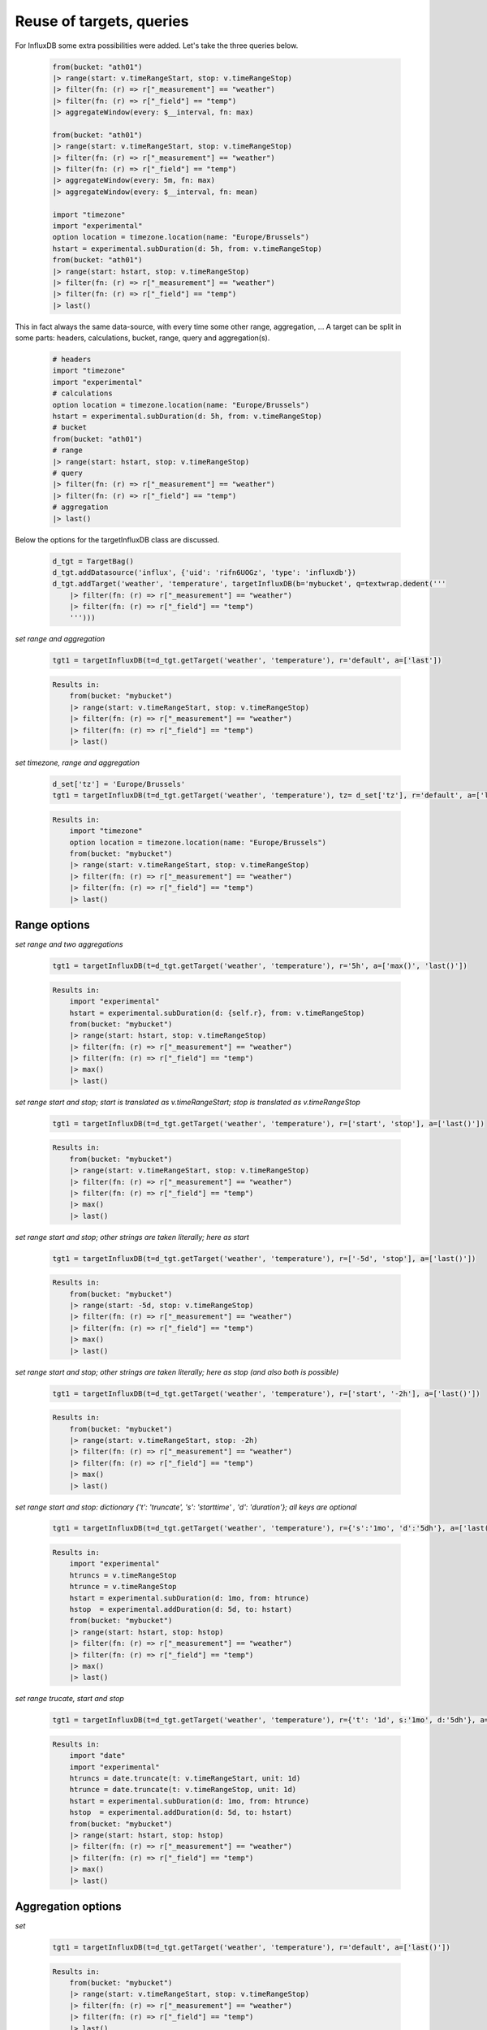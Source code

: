 Reuse of targets, queries
=========================

For InfluxDB some extra possibilities were added. Let's take the three queries below.

    .. code-block:: console

        from(bucket: "ath01")
        |> range(start: v.timeRangeStart, stop: v.timeRangeStop)
        |> filter(fn: (r) => r["_measurement"] == "weather")
        |> filter(fn: (r) => r["_field"] == "temp")
        |> aggregateWindow(every: $__interval, fn: max)

        from(bucket: "ath01")
        |> range(start: v.timeRangeStart, stop: v.timeRangeStop)
        |> filter(fn: (r) => r["_measurement"] == "weather")
        |> filter(fn: (r) => r["_field"] == "temp")
        |> aggregateWindow(every: 5m, fn: max)
        |> aggregateWindow(every: $__interval, fn: mean)

        import "timezone"
        import "experimental"
        option location = timezone.location(name: "Europe/Brussels")
        hstart = experimental.subDuration(d: 5h, from: v.timeRangeStop)
        from(bucket: "ath01")
        |> range(start: hstart, stop: v.timeRangeStop)
        |> filter(fn: (r) => r["_measurement"] == "weather")
        |> filter(fn: (r) => r["_field"] == "temp")
        |> last()


This in fact always the same data-source, with every time some other range, aggregation, ...
A target can be split in some parts: headers, calculations, bucket, range, query and aggregation(s).

    .. code-block:: console

        # headers
        import "timezone"
        import "experimental"
        # calculations
        option location = timezone.location(name: "Europe/Brussels")
        hstart = experimental.subDuration(d: 5h, from: v.timeRangeStop)
        # bucket
        from(bucket: "ath01")
        # range
        |> range(start: hstart, stop: v.timeRangeStop)
        # query
        |> filter(fn: (r) => r["_measurement"] == "weather")
        |> filter(fn: (r) => r["_field"] == "temp")
        # aggregation
        |> last()

Below the options for the targetInfluxDB class are discussed.

    .. code-block:: console

        d_tgt = TargetBag()
        d_tgt.addDatasource('influx', {'uid': 'rifn6UOGz', 'type': 'influxdb'})
        d_tgt.addTarget('weather', 'temperature', targetInfluxDB(b='mybucket', q=textwrap.dedent('''
            |> filter(fn: (r) => r["_measurement"] == "weather")
            |> filter(fn: (r) => r["_field"] == "temp")
            ''')))
        
*set range and aggregation*

    .. code-block:: console

        tgt1 = targetInfluxDB(t=d_tgt.getTarget('weather', 'temperature'), r='default', a=['last'])

    .. code-block:: console

        Results in:
            from(bucket: "mybucket")
            |> range(start: v.timeRangeStart, stop: v.timeRangeStop)
            |> filter(fn: (r) => r["_measurement"] == "weather")
            |> filter(fn: (r) => r["_field"] == "temp")
            |> last()

*set timezone, range and aggregation*

    .. code-block:: console

        d_set['tz'] = 'Europe/Brussels'
        tgt1 = targetInfluxDB(t=d_tgt.getTarget('weather', 'temperature'), tz= d_set['tz'], r='default', a=['last'])

    .. code-block:: console

        Results in:
            import "timezone"
            option location = timezone.location(name: "Europe/Brussels")
            from(bucket: "mybucket")
            |> range(start: v.timeRangeStart, stop: v.timeRangeStop)
            |> filter(fn: (r) => r["_measurement"] == "weather")
            |> filter(fn: (r) => r["_field"] == "temp")
            |> last()

Range options
-------------

*set range and two aggregations*

    .. code-block:: console

        tgt1 = targetInfluxDB(t=d_tgt.getTarget('weather', 'temperature'), r='5h', a=['max()', 'last()'])

    .. code-block:: console

        Results in:
            import "experimental"
            hstart = experimental.subDuration(d: {self.r}, from: v.timeRangeStop)
            from(bucket: "mybucket")
            |> range(start: hstart, stop: v.timeRangeStop)
            |> filter(fn: (r) => r["_measurement"] == "weather")
            |> filter(fn: (r) => r["_field"] == "temp")
            |> max()
            |> last()

*set range start and stop; start is translated as v.timeRangeStart; stop is translated as v.timeRangeStop*

    .. code-block:: console

        tgt1 = targetInfluxDB(t=d_tgt.getTarget('weather', 'temperature'), r=['start', 'stop'], a=['last()'])

    .. code-block:: console

        Results in:
            from(bucket: "mybucket")
            |> range(start: v.timeRangeStart, stop: v.timeRangeStop)
            |> filter(fn: (r) => r["_measurement"] == "weather")
            |> filter(fn: (r) => r["_field"] == "temp")
            |> max()
            |> last()

*set range start and stop; other strings are taken literally; here as start*

    .. code-block:: console

        tgt1 = targetInfluxDB(t=d_tgt.getTarget('weather', 'temperature'), r=['-5d', 'stop'], a=['last()'])

    .. code-block:: console

        Results in:
            from(bucket: "mybucket")
            |> range(start: -5d, stop: v.timeRangeStop)
            |> filter(fn: (r) => r["_measurement"] == "weather")
            |> filter(fn: (r) => r["_field"] == "temp")
            |> max()
            |> last()

*set range start and stop; other strings are taken literally; here as stop (and also both is possible)*

    .. code-block:: console

        tgt1 = targetInfluxDB(t=d_tgt.getTarget('weather', 'temperature'), r=['start', '-2h'], a=['last()'])

    .. code-block:: console

        Results in:
            from(bucket: "mybucket")
            |> range(start: v.timeRangeStart, stop: -2h)
            |> filter(fn: (r) => r["_measurement"] == "weather")
            |> filter(fn: (r) => r["_field"] == "temp")
            |> max()
            |> last()

*set range start and stop: dictionary {'t': 'truncate', 's': 'starttime' , 'd': 'duration'}; all keys are optional*

    .. code-block:: console

        tgt1 = targetInfluxDB(t=d_tgt.getTarget('weather', 'temperature'), r={'s':'1mo', 'd':'5dh'}, a=['last()'])

    .. code-block:: console

        Results in:
            import "experimental"
            htruncs = v.timeRangeStop
            htrunce = v.timeRangeStop
            hstart = experimental.subDuration(d: 1mo, from: htrunce)
            hstop  = experimental.addDuration(d: 5d, to: hstart)
            from(bucket: "mybucket")
            |> range(start: hstart, stop: hstop)
            |> filter(fn: (r) => r["_measurement"] == "weather")
            |> filter(fn: (r) => r["_field"] == "temp")
            |> max()
            |> last()

*set range trucate, start and stop*

    .. code-block:: console

        tgt1 = targetInfluxDB(t=d_tgt.getTarget('weather', 'temperature'), r={'t': '1d', s:'1mo', d:'5dh'}, a=['last()'])

    .. code-block:: console

        Results in:
            import "date"
            import "experimental"
            htruncs = date.truncate(t: v.timeRangeStart, unit: 1d)
            htrunce = date.truncate(t: v.timeRangeStop, unit: 1d)
            hstart = experimental.subDuration(d: 1mo, from: htrunce)
            hstop  = experimental.addDuration(d: 5d, to: hstart)
            from(bucket: "mybucket")
            |> range(start: hstart, stop: hstop)
            |> filter(fn: (r) => r["_measurement"] == "weather")
            |> filter(fn: (r) => r["_field"] == "temp")
            |> max()
            |> last()

Aggregation options
-------------------

*set*

    .. code-block:: console

        tgt1 = targetInfluxDB(t=d_tgt.getTarget('weather', 'temperature'), r='default', a=['last()'])

    .. code-block:: console

        Results in:
            from(bucket: "mybucket")
            |> range(start: v.timeRangeStart, stop: v.timeRangeStop)
            |> filter(fn: (r) => r["_measurement"] == "weather")
            |> filter(fn: (r) => r["_field"] == "temp")
            |> last()



Example use im a panel
----------------------

    .. code-block:: console

        hdashboard.addPanel(
            PanelStat(title='Temperature', gridpos=PropGridPos(3, 2, 0, 0), 
                datasource=d_tgt.getDatasource('influx'),
                targets=[targetInfluxDB(t=d_tgt.getTarget('weather', 'temperature'), r=d_set['tlast'], a=['last()'])],
            )
        )

